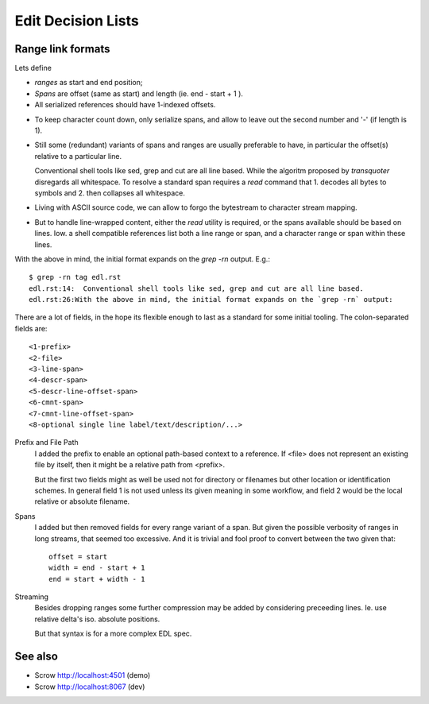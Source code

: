 Edit Decision Lists
===================

.. figure:: edl/comp.svg

.. figure:: edl/comp-1.svg


Range link formats
------------------
Lets define

- *ranges* as start and end position;
- *Spans* are offset (same as start) and length (ie. end - start + 1 ).
- All serialized references should have 1-indexed offsets.

* To keep character count down, only serialize spans, and allow to leave out
  the second number and '-' (if length is 1).

- Still some (redundant) variants of spans and ranges are usually preferable to
  have, in particular the offset(s) relative to a particular line.

  Conventional shell tools like sed, grep and cut are all line based.
  While the algoritm proposed by `transquoter` disregards all whitespace.
  To resolve a standard span requires a `read` command that 1. decodes all
  bytes to symbols and 2. then collapses all whitespace.

* Living with ASCII source code, we can allow to forgo the bytestream to
  character stream mapping.

- But to handle line-wrapped content, either the `read` utility is required,
  or the spans available should be based on lines. Iow. a shell compatible
  references list both a line range or span, and a character range or span
  within these lines.

With the above in mind, the initial format expands on the `grep -rn` output.
E.g.::

  $ grep -rn tag edl.rst
  edl.rst:14:  Conventional shell tools like sed, grep and cut are all line based.
  edl.rst:26:With the above in mind, the initial format expands on the `grep -rn` output:

There are a lot of fields, in the hope its flexible enough to last as a
standard for some initial tooling. The colon-separated fields are:
::

  <1-prefix>
  <2-file>
  <3-line-span>
  <4-descr-span>
  <5-descr-line-offset-span>
  <6-cmnt-span>
  <7-cmnt-line-offset-span>
  <8-optional single line label/text/description/...>

Prefix and File Path
  I added the prefix to enable an optional path-based context to a reference.
  If <file> does not represent an existing file by itself, then it might
  be a relative path from <prefix>.

  But the first two fields might as well be used not for directory or filenames
  but other location or identification schemes. In general field 1 is not used
  unless its given meaning in some workflow, and field 2 would be the local
  relative or absolute filename.

Spans
  I added but then removed fields for every range variant of a span.
  But given the possible verbosity of ranges in long streams, that seemed
  too excessive. And it is trivial and fool proof to convert between the two
  given that::

    offset = start
    width = end - start + 1
    end = start + width - 1

Streaming
  Besides dropping ranges some further compression may be added by considering
  preceeding lines.
  Ie. use relative delta's iso. absolute positions.

  But that syntax is for a more complex EDL spec.


See also
---------
- Scrow http://localhost:4501 (demo)
- Scrow http://localhost:8067 (dev)
